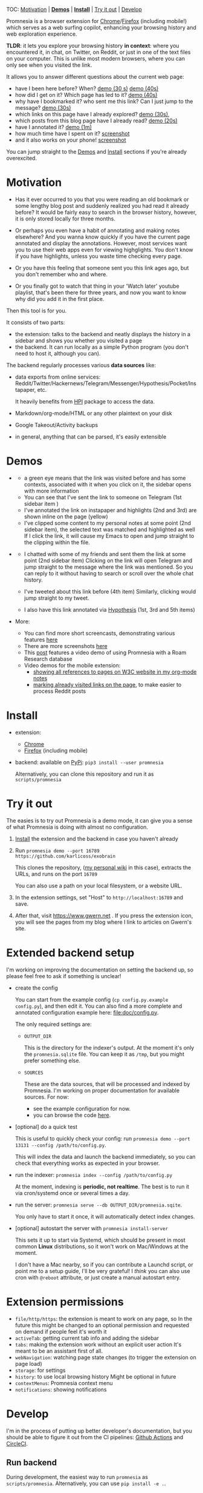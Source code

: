 #+OPTIONS: num:nil

TOC: [[#motivation][Motivation]] | [[#demos][*Demos*]] | [[#install][*Install*]] | [[#try-it-out][Try it out]] | [[#develop][Develop]]

Promnesia is a browser extension for [[https://chrome.google.com/webstore/detail/promnesia/kdmegllpofldcpaclldkopnnjjljoiio][Chrome]]/[[https://addons.mozilla.org/en-US/firefox/addon/promnesia][Firefox]]
(including mobile!) which serves as a web surfing copilot, enhancing your browsing history and web exploration experience.

*TLDR*: it lets you explore your browsing history *in context*: where you encountered it, in chat, on Twitter, on Reddit, or just in one of the text files on your computer.
This is unlike most modern browsers, where you can only see when you visited the link.

It allows you to answer different questions about the current web page:

- have I been here before? When? [[https://karlicoss.github.io/promnesia-demos/child-visits.webm][demo (30 s)]] [[https://karlicoss.github.io/promnesia-demos/child-visits-2.webm][demo (40s)]]
- how did I get on it? Which page has led to it? [[https://karlicoss.github.io/promnesia-demos/how_did_i_get_here.webm][demo (40s)]]
- why have I bookmarked it? who sent me this link? Can I just jump to the message? [[https://karlicoss.github.io/promnesia-demos/watch_later.webm][demo (30s)]]
- which links on this page have I already explored? [[https://karlicoss.github.io/promnesia-demos/mark-visited.webm][demo (30s)]],
- which posts from this blog page have I already read? [[https://karlicoss.github.io/promnesia-demos/mark-visited-2.webm][demo (20s)]]
- have I annotated it? [[https://karlicoss.github.io/promnesia-demos/highlights.webm][demo (1m)]]
- how much time have I spent on it? [[https://user-images.githubusercontent.com/291333/82124084-ba040100-9794-11ea-9af9-ee250ebbb473.png][screenshot]]
- and it also works on your phone! [[https://karlicoss.github.io/promnesia-demos/mobile/panel-jbor.png][screenshot]]

You can jump straight to the [[#demos][Demos]] and [[#install][Install]] sections if you're already overexcited.

* Motivation

- Has it ever occurred to you that you were reading an old bookmark or some lengthy blog post and suddenly realized you had read it already before?
  It would be fairly easy to search in the browser history, however, it is only stored locally for three months.
  # TODO link?
- Or perhaps you even have a habit of annotating and making notes elsewhere? And you wanna know quickly if you have the current page annotated and display the annotations.
  However, most services want you to use their web apps even for viewing highglights. You don't know if you have highlights, unless you waste time checking every page.
- Or you have this feeling that someone sent you this link ages ago, but you don't remember who and where.
- Or you finally got to watch that thing in your 'Watch later' youtube playlist, that's been there for three years, and now you want to know why did you add it in the first place.

Then this tool is for you.

It consists of two parts:

- the extension: talks to the backend and neatly displays the history in a sidebar and shows you whether you visited a page
- the backend. It can run locally as a simple Python program (you don't need to host it, although you can).

The backend regularly processes various *data sources* like:

- data exports from online services: Reddit/Twitter/Hackernews/Telegram/Messenger/Hypothesis/Pocket/Instapaper, etc.

  It heavily benefits from [[https://github.com/karlicoss/HPI][HPI]] package to access the data.

- Markdown/org-mode/HTML or any other plaintext on your disk
- Google Takeout/Activity backups
- in general, anything that can be parsed, it's easily extensible
  # TODO link to extension guide
  # TODO link to individual modules?
# TODO mentioned some motivation for the backend

#+html: <div id="demo"><div>
* Demos
  :PROPERTIES:
  :CUSTOM_ID: demos
  :END:

- [[https://user-images.githubusercontent.com/291333/69828210-3755ac80-121b-11ea-9d1e-e5086cc9feda.png]]

  # TODO might be good to explain what I mean by context and visit..
  - a green eye means that the link was visited before and has some contexts, associated with it
    when you click on it, the sidebar opens with more information
  - You can see that I've sent the link to someone on Telegram (1st sidebar item )
  - I've annotated the link on instapaper and highlights (2nd and 3rd) are shown inline on the page (yellow)
  - I've clipped some content to my personal notes at some point (2nd sidebar item), the selected text was matched and highlighted as well
    If I click the link, it will cause my Emacs to open and jump straight to the clipping within the file.

- [[https://user-images.githubusercontent.com/291333/64424146-2bd16a00-d0a0-11e9-80d2-73cf3b2b60df.PNG]]

  - I chatted with some of my friends and sent them the link at some point (2nd sidebar item)
    Clicking on the link will open Telegram and jump straight to the message where the link was mentioned.
    So you can reply to it without having to search or scroll over the whole chat history.
    # Json is clearly not the most convenient way to go through conversations with friends, but that's a matter of representing chats in a plaintext form. The benefit though is that once you have any sort of grepable source it's super easy to feed it into the plugin.
  - I've tweeted about this link before (4th item)
    Similarly, clicking would jump straight to my tweet.
  - I also have this link annotated via [[https://hypothes.is][Hypothesis]] (1st, 3rd and 5th items)

- More:

  - You can find more short screencasts, demonstrating various features [[https://github.com/karlicoss/promnesia-demos][here]]
  - There are more screenshots [[https://github.com/karlicoss/promnesia/issues/5#issuecomment-619365708][here]]
  - This [[https://beepb00p.xyz/myinfra-roam.html#promnesia][post]] features a video demo of using Promnesia with a Roam Research database
  - Video demos for the mobile extension:
    - [[https://karlicoss.github.io/promnesia-demos/mobile/panel-w3c.webm][showing all references to pages on W3C website in my org-mode notes]]
    - [[https://karlicoss.github.io/promnesia-demos/mobile/mark-visited-reddit.webm][marking already visited links on the page]], to make easier to process Reddit posts

* Install
  :PROPERTIES:
  :CUSTOM_ID: install
  :END:
  
- extension:

  - [[https://chrome.google.com/webstore/detail/promnesia/kdmegllpofldcpaclldkopnnjjljoiio][Chrome]]
  - [[https://addons.mozilla.org/en-US/firefox/addon/promnesia][Firefox]] (including mobile)

- backend: available on [[https://pypi.org/project/promnesia][PyPi]]: =pip3 install --user promnesia=

  Alternatively, you can clone this repository and run it as ~scripts/promnesia~
  
* Try it out
The easies is to try out Promnesia is a demo mode, it can give you a sense of what Promnesia is doing with almost no configuration.

# TODO use smth different
1. [[#install][Install]] the extension and the backend in case you haven't already
2. Run ~promnesia demo --port 16789 https://github.com/karlicoss/exobrain~

   This clones the repository, ([[https://github.com/karlicoss/exobrain][my personal wiki]] in this case), extracts the URLs, and runs on the port =16789=

   You can also use a path on your local filesystem, or a website URL.

3. In the extension settings, set "Host" to =http://localhost:16789= and save.

4. After that, visit https://www.gwern.net . If you press the extension icon, you will see the pages from my blog where I link to articles on Gwern's site.
  
* Extended backend setup
# TODO mention where they get the database  
I'm working on improving the documentation on setting the backend up, so please feel free to ask if something is unclear!

- create the config

  You can start from the example config (=cp config.py.example config.py=), and then edit it.
  You can also find a more complete and annotated configuration example here: [[file:doc/config.py]].
 
  The only required settings are:

    - =OUTPUT_DIR=

      This is the directory for the indexer's output. At the moment it's only the =promnesia.sqlite= file.
      You can keep it as =/tmp=, but you might prefer something else.

    - =SOURCES=

      These are the data sources, that will be processed and indexed by Promnesia.
      I'm working on proper documentation for available sources. For now:

      - see the example configuration for now.
      - you can browse the code [[file:src/promnesia/sources/][here]].

      # TODO put up a list of sources automatically from the code?

- [optional] do a quick test

  This is useful to quickly check your config: run =promnesia demo --port 13131 --config /path/to/config.py=.

  This will index the data and launch the backend immediately, so you can check that everything works as expected in your browser.

- run the indexer: =promnesia index --config /path/to/config.py=

  At the moment, indexing is *periodic, not realtime*. The best is to run it via cron/systemd once or several times a day.

- run the server: =promnesia serve --db OUTPUT_DIR/promnesia.sqite=.

  You only have to start it once, it will automatically detect index changes.
- [optional] autostart the server with =promnesia install-server=

  This sets it up to start via Systemd, which should be present in most common *Linux* distributions, so it won't work on Mac/Windows at the moment.

  I don't have a Mac nearby, so if you can contribute a Launchd script, or point me to a setup guide, I'll be very grateful!
  I /think/ you can also use cron with =@reboot= attribute, or just create a manual autostart entry.

# TODO Frontend -- mention what settings are possible?

* Extension permissions
  
- =file/http/https=: the extension is meant to work on any page, so 
  In the future this might be changed to an optional permission and requested on demand if people feel it's worth it
- =activeTab=: getting current tab info and adding the sidebar
- =tabs=: making the extension work without an explicit user action
  It's meant to be an assistant first of all.
- =webNavigation=: watching page state changes (to trigger the extension on page load)
- =storage=: for settings
- =history=: to use local browsing history
  Might be optional in future
- =contextMenus=: Promnesia context menu
- =notifications=: showing notifications

# TODO tabs could be optional in the future?  

* Develop
I'm in the process of putting up better developer's documentation, but you should be able to figure it out from the CI pipelines:
[[file:.github/workflows/main.yml][Github Actions]] and [[file:.circleci/config.yml][CircleCI]].

** Run backend  
   During development, the easiest way to run =promnesia= as =scripts/promnesia=. Alternatively, you can use =pip install -e .=.

   # TODO reuse doc from pymplate?

** Build extension
   
   : cd extension
   : ./build --firefox # you can also use --chrome and --firefox-mobile
   :         --release # [optional], pass to build in the release mode (with optimizations)
   :         --publish # [optional], pass to release to the Chrome Web Store/Mozilla addons
   
   You'll find the result in =dist/firefox=. After that, you can load it in your browser and develop.
   
** Running end-to-end tests

   You need:

   - firefox dev edition (standard wouldn't let you install unsigned extensions) and =geckodriver=
   - TODO chromedriver?
   - =pip3 install pyautogui= for keyboard automation
   
   Example of running a test:

   : PYTHONPATH=src python3 -m pytest -s 'tests/end2end_test.py::test_add_to_blacklist[chrome]'



* WIP on automatic sources summary :noexport:
#+begin_src python :python "with_my python3" :dir src :results output
import pkgutil
import importlib
import inspect


from promnesia.common import Extraction
from typing import Iterable
IndexerType = Iterable[Extraction] # TODO move to promnesia? also careful with List etc...

import promnesia.sources as pkg
for importer, name, ispkg in pkgutil.walk_packages(
        path=pkg.__path__,
        prefix=pkg.__name__+'.'
):
    if name in {'promnesia.sources.plaintext'}:
        continue
    # TODO remove
    # if name not in {'promnesia.sources.vcs', 'promnesia.sources.roamresearch'}:
    #     continue
    # TODO get by output type??
    m = importlib.import_module(name)
    public = [(k, v) for k, v in inspect.getmembers(m) if not k.startswith('_')]
    indexers = [(k, v) for k, v in public if getattr(v, '__annotations__', {}).get('return') == IndexerType]
    assert len(indexers) > 0, name
    for k, i in indexers:
        # print(inspect.signature(i))
        print(f'{name}.{k}', i.__doc__ or 'NO DOCUMENTATION!!!')
#+end_src

